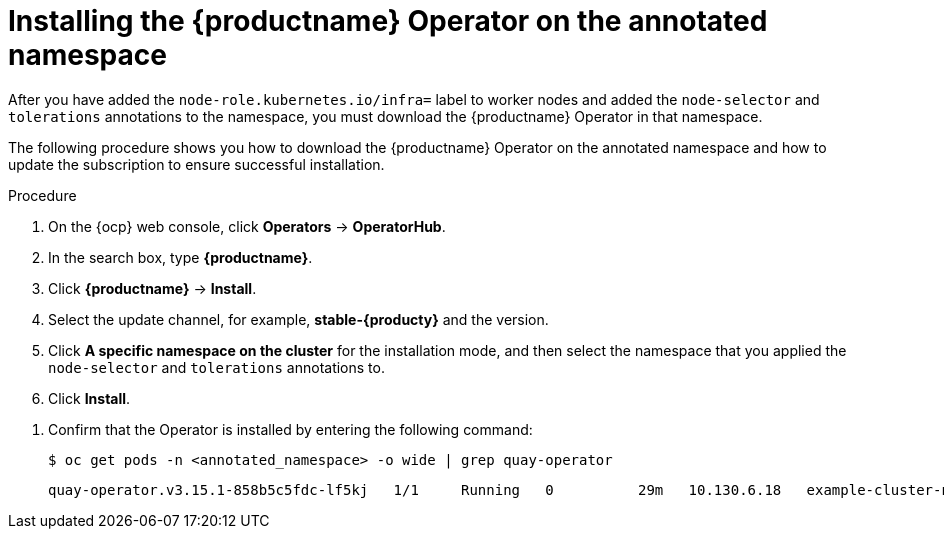 
:_mod-docs-content-type: PROCEDURE
[id="installing-quay-operator-namespace"]
= Installing the {productname} Operator on the annotated namespace

[role="_abstract"]
After you have added the `node-role.kubernetes.io/infra=` label to worker nodes and added the `node-selector` and `tolerations` annotations to the namespace, you must download the {productname} Operator in that namespace. 

The following procedure shows you how to download the {productname} Operator on the annotated namespace and how to update the subscription to ensure successful installation.

.Procedure

. On the {ocp} web console, click *Operators* -> *OperatorHub*.

. In the search box, type *{productname}*.

. Click *{productname}* -> *Install*. 

. Select the update channel, for example, *stable-{producty}* and the version.

. Click *A specific namespace on the cluster* for the installation mode, and then select the namespace that you applied the `node-selector` and `tolerations` annotations to.

. Click *Install*.

////
. After a few minutes, the {productname} Operator installation fails. This occurs because the Operator itself must run on the `infra` nodes. Update the {productname} Operator subscription to run on the infra nodes by entering the following command:
+
[source,terminal]
----
$ oc patch subscription quay-operator -n <annotated_namespace> \
  --type=merge -p '{
    "spec": {
      "config": {
        "nodeSelector": {"node-role.kubernetes.io/infra": ""},
        "tolerations": [
          {"key":"node-role.kubernetes.io/infra","operator":"Exists","effect":"NoSchedule"}
        ]
      }
    }
  }'
----
+
The Operator resumes downloading.
////

. Confirm that the Operator is installed by entering the following command:
+
[source,terminal]
----
$ oc get pods -n <annotated_namespace> -o wide | grep quay-operator
----
+
[source,terminal]
----
quay-operator.v3.15.1-858b5c5fdc-lf5kj   1/1     Running   0          29m   10.130.6.18   example-cluster-new-c5qqp-worker-f-mhngl.c.quay-devel.internal   <none>           <none>
----